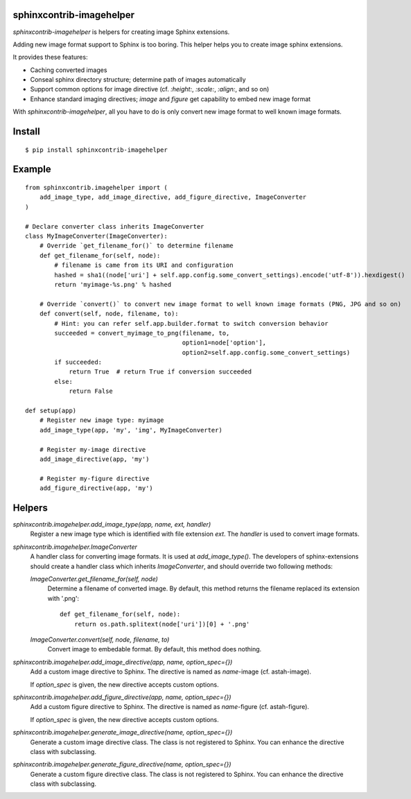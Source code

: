 sphinxcontrib-imagehelper
==========================

.. image:: https://travis-ci.org/tk0miya/sphinxcontrib-imagehelper.svg?branch=master
   :target: https://travis-ci.org/tk0miya/sphinxcontrib-imagehelper

.. image:: https://coveralls.io/repos/tk0miya/sphinxcontrib-imagehelper/badge.png?branch=master
   :target: https://coveralls.io/r/tk0miya/sphinxcontrib-imagehelper?branch=master

.. image:: https://codeclimate.com/github/tk0miya/sphinxcontrib-imagehelper/badges/gpa.svg
   :target: https://codeclimate.com/github/tk0miya/sphinxcontrib-imagehelper

`sphinxcontrib-imagehelper` is helpers for creating image Sphinx extensions.

Adding new image format support to Sphinx is too boring.
This helper helps you to create image sphinx extensions.

It provides these features:

* Caching converted images
* Conseal sphinx directory structure; determine path of images automatically
* Support common options for image directive (cf. `:height:`, `:scale:`, `:align:`, and so on)
* Enhance standard imaging directives; `image` and `figure` get capability to embed new image format

With `sphinxcontrib-imagehelper`, all you have to do is only convert new image format to
well known image formats.

Install
=======

::

   $ pip install sphinxcontrib-imagehelper

Example
=======

::

    from sphinxcontrib.imagehelper import (
        add_image_type, add_image_directive, add_figure_directive, ImageConverter
    )

    # Declare converter class inherits ImageConverter
    class MyImageConverter(ImageConverter):
        # Override `get_filename_for()` to determine filename
        def get_filename_for(self, node):
            # filename is came from its URI and configuration
            hashed = sha1((node['uri'] + self.app.config.some_convert_settings).encode('utf-8')).hexdigest()
            return 'myimage-%s.png' % hashed

        # Override `convert()` to convert new image format to well known image formats (PNG, JPG and so on)
        def convert(self, node, filename, to):
            # Hint: you can refer self.app.builder.format to switch conversion behavior
            succeeded = convert_myimage_to_png(filename, to,
                                               option1=node['option'],
                                               option2=self.app.config.some_convert_settings)
            if succeeded:
                return True  # return True if conversion succeeded
            else:
                return False

    def setup(app)
        # Register new image type: myimage
        add_image_type(app, 'my', 'img', MyImageConverter)

        # Register my-image directive
        add_image_directive(app, 'my')

        # Register my-figure directive
        add_figure_directive(app, 'my')

Helpers
=======

`sphinxcontrib.imagehelper.add_image_type(app, name, ext, handler)`
    Register a new image type which is identified with file extension `ext`.
    The `handler` is used to convert image formats.

`sphinxcontrib.imagehelper.ImageConverter`
    A handler class for converting image formats. It is used at `add_image_type()`.
    The developers of sphinx-extensions should create a handler class which inherits `ImageConverter`,
    and should override two following methods:

    `ImageConverter.get_filename_for(self, node)`
        Determine a filename of converted image.
        By default, this method returns the filename replaced its extension with '.png'::

            def get_filename_for(self, node):
                return os.path.splitext(node['uri'])[0] + '.png'

    `ImageConverter.convert(self, node, filename, to)`
        Convert image to embedable format.
        By default, this method does nothing.

`sphinxcontrib.imagehelper.add_image_directive(app, name, option_spec={})`
    Add a custom image directive to Sphinx.
    The directive is named as `name`-image (cf. astah-image).

    If `option_spec` is given, the new directive accepts custom options.

`sphinxcontrib.imagehelper.add_figure_directive(app, name, option_spec={})`
    Add a custom figure directive to Sphinx.
    The directive is named as `name`-figure (cf. astah-figure).

    If `option_spec` is given, the new directive accepts custom options.

`sphinxcontrib.imagehelper.generate_image_directive(name, option_spec={})`
    Generate a custom image directive class. The class is not registered to Sphinx.
    You can enhance the directive class with subclassing.

`sphinxcontrib.imagehelper.generate_figure_directive(name, option_spec={})`
    Generate a custom figure directive class. The class is not registered to Sphinx.
    You can enhance the directive class with subclassing.
